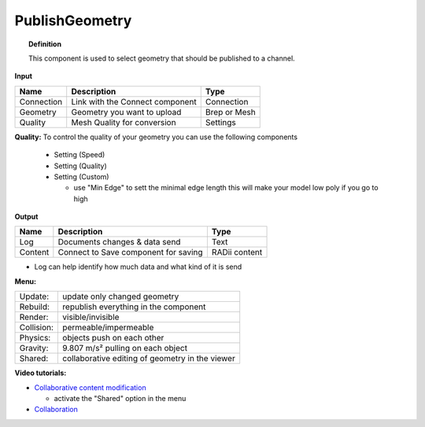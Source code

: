 ******************
PublishGeometry
******************


.. image:: ../images/Publish/Publish_geometry.png
    :scale: 80 %

.. topic:: Definition

  This component is used to select geometry that should be published to a channel.

**Input**

.. table::
  :align: left

  =========== ================================ ================
  Name        Description                         Type
  =========== ================================ ================
  Connection  Link with the Connect component     Connection
  Geometry    Geometry you want to upload         Brep or Mesh
  Quality     Mesh Quality for conversion         Settings
  =========== ================================ ================

**Quality:** 
To control the quality of your geometry you can use the following components

    - Setting (Speed)
    - Setting (Quality)
    - Setting (Custom)

      - use "Min Edge" to sett the minimal edge length this will make your model low poly if you go to high

**Output**

.. table::
  :align: left

  =========   =====================================   ===================
  Name        Description                             Type
  =========   =====================================   ===================
  Log         Documents changes & data send           Text
  Content     Connect to Save component for saving    RADii content
  =========   =====================================   ===================


- Log can help identify how much data and what kind of it is send


**Menu:**

.. table::
  :align: left

  ==========  =====================================================
  Update:     update only changed geometry
  Rebuild:    republish everything in the component
  Render:     visible/invisible
  Collision:  permeable/impermeable
  Physics:    objects push on each other
  Gravity:    9.807 m/s² pulling on each object
  Shared:     collaborative editing of geometry in the viewer
  ==========  =====================================================

**Video tutorials:**

- `Collaborative content modification <https://www.youtube.com/watch?v=YuBep3x01cE>`_
  
  - activate the "Shared" option in the menu
- `Collaboration  <https://www.youtube.com/watch?v=PVB9a0dsJfQ>`_ 
